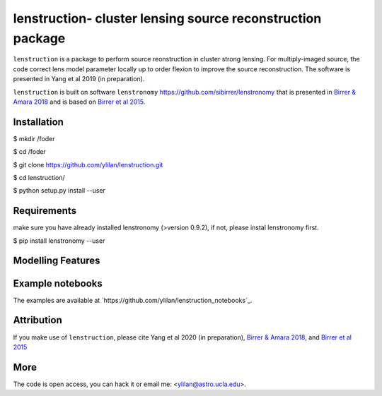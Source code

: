 
=============================
lenstruction- cluster lensing source reconstruction package
=============================
.. image:: https://badge.fury.io/py/cluster_lenstronomy.png
    :target: http://badge.fury.io/py/cluster_lenstronomy
.. image:: https://travis-ci.org/ylilan/cluster_lenstronomy.png?branch=master
    :target: https://travis-ci.org/ylilan/cluster_lenstronomy
``lenstruction`` is a package to perform source reonstruction in cluster strong lensing. 
For multiply-imaged source, the code correct lens model parameter  locally up to order flexion to improve the source reconstruction.  
The software is presented in Yang et al 2019 (in preparation). 

``lenstruction`` is built on software ``lenstronomy`` https://github.com/sibirrer/lenstronomy that is presented in
`Birrer & Amara 2018 <https://arxiv.org/abs/1803.09746v1>`_ and is based on `Birrer et al 2015 <http://adsabs.harvard.edu/abs/2015ApJ...813..102B>`_.

Installation
------------
$ mkdir /foder

$ cd /foder

$ git clone https://github.com/ylilan/lenstruction.git 

$ cd lenstruction/

$ python setup.py install --user


Requirements
------------
make sure you have already installed lenstronomy (>version 0.9.2), if not, please instal lenstronomy first.    

$ pip install lenstronomy --user

Modelling Features
------------

Example notebooks
------------
The examples are available at `https://github.com/ylilan/lenstruction_notebooks`_.


Attribution
------------
If you make use of ``lenstruction``, please cite Yang et al 2020 (in preparation),
`Birrer & Amara 2018 <https://arxiv.org/abs/1803.09746v1>`_, and `Birrer et al 2015 <http://adsabs.harvard.edu/abs/2015ApJ...813..102B>`_

More  
------------
The code is open access, you can hack it or email me: <ylilan@astro.ucla.edu>.
